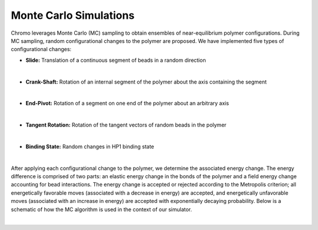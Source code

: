 .. _mc_sim:

Monte Carlo Simulations
=======================

Chromo leverages Monte Carlo (MC) sampling to obtain ensembles of near-equilibrium polymer configurations.
During MC sampling, random configurational changes to the polymer are proposed.
We have implemented five types of configurational changes:

- **Slide:** Translation of a continuous segment of beads in a random direction

.. image:: figures/slide.png

|

- **Crank-Shaft:** Rotation of an internal segment of the polymer about the axis containing the segment

.. image:: figures/crank_shaft.png

|

- **End-Pivot:** Rotation of a segment on one end of the polymer about an arbitrary axis

.. image:: figures/end_pivot.png

|

- **Tangent Rotation:** Rotation of the tangent vectors of random beads in the polymer

.. image:: figures/tangent_rotation.png

|

- **Binding State:** Random changes in HP1 binding state

.. image:: figures/binding_state.png

|

After applying each configurational change to the polymer, we determine the associated energy change.
The energy difference is comprised of two parts: an elastic energy change in the bonds of the polymer and a field energy change accounting for bead interactions.
The energy change is accepted or rejected according to the Metropolis criterion; all energetically favorable moves (associated with a decrease in energy) are accepted, and energetically unfavorable moves (associated with an increase in energy) are accepted with exponentially decaying probability.
Below is a schematic of how the MC algorithm is used in the context of our simulator.

.. image:: figures/mc_algorithm.png

|